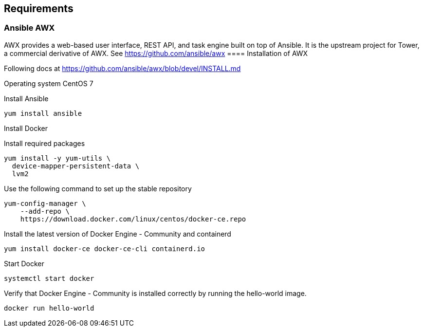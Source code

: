 == Requirements
:page-editUrl: https://github.com/davidsvejda/snow-ansible-docs

=== Ansible AWX

AWX provides a web-based user interface, REST API, and task engine built on top of Ansible. It is the upstream project for Tower, a commercial derivative of AWX.
See https://github.com/ansible/awx
==== Installation of AWX

Following docs at https://github.com/ansible/awx/blob/devel/INSTALL.md

Operating system CentOS 7

Install Ansible

----

yum install ansible

----

Install Docker

Install required packages

----

yum install -y yum-utils \
  device-mapper-persistent-data \
  lvm2

----

Use the following command to set up the stable repository

----

yum-config-manager \
    --add-repo \
    https://download.docker.com/linux/centos/docker-ce.repo

----

Install the latest version of Docker Engine - Community and containerd

----

yum install docker-ce docker-ce-cli containerd.io

----

Start Docker

----

systemctl start docker

----

Verify that Docker Engine - Community is installed correctly by running the hello-world image.

----

docker run hello-world

----

